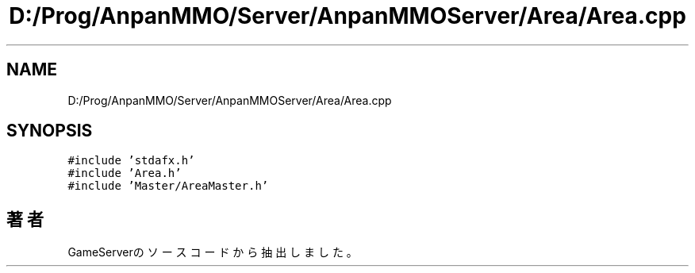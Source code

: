 .TH "D:/Prog/AnpanMMO/Server/AnpanMMOServer/Area/Area.cpp" 3 "2018年12月20日(木)" "GameServer" \" -*- nroff -*-
.ad l
.nh
.SH NAME
D:/Prog/AnpanMMO/Server/AnpanMMOServer/Area/Area.cpp
.SH SYNOPSIS
.br
.PP
\fC#include 'stdafx\&.h'\fP
.br
\fC#include 'Area\&.h'\fP
.br
\fC#include 'Master/AreaMaster\&.h'\fP
.br

.SH "著者"
.PP 
 GameServerのソースコードから抽出しました。
